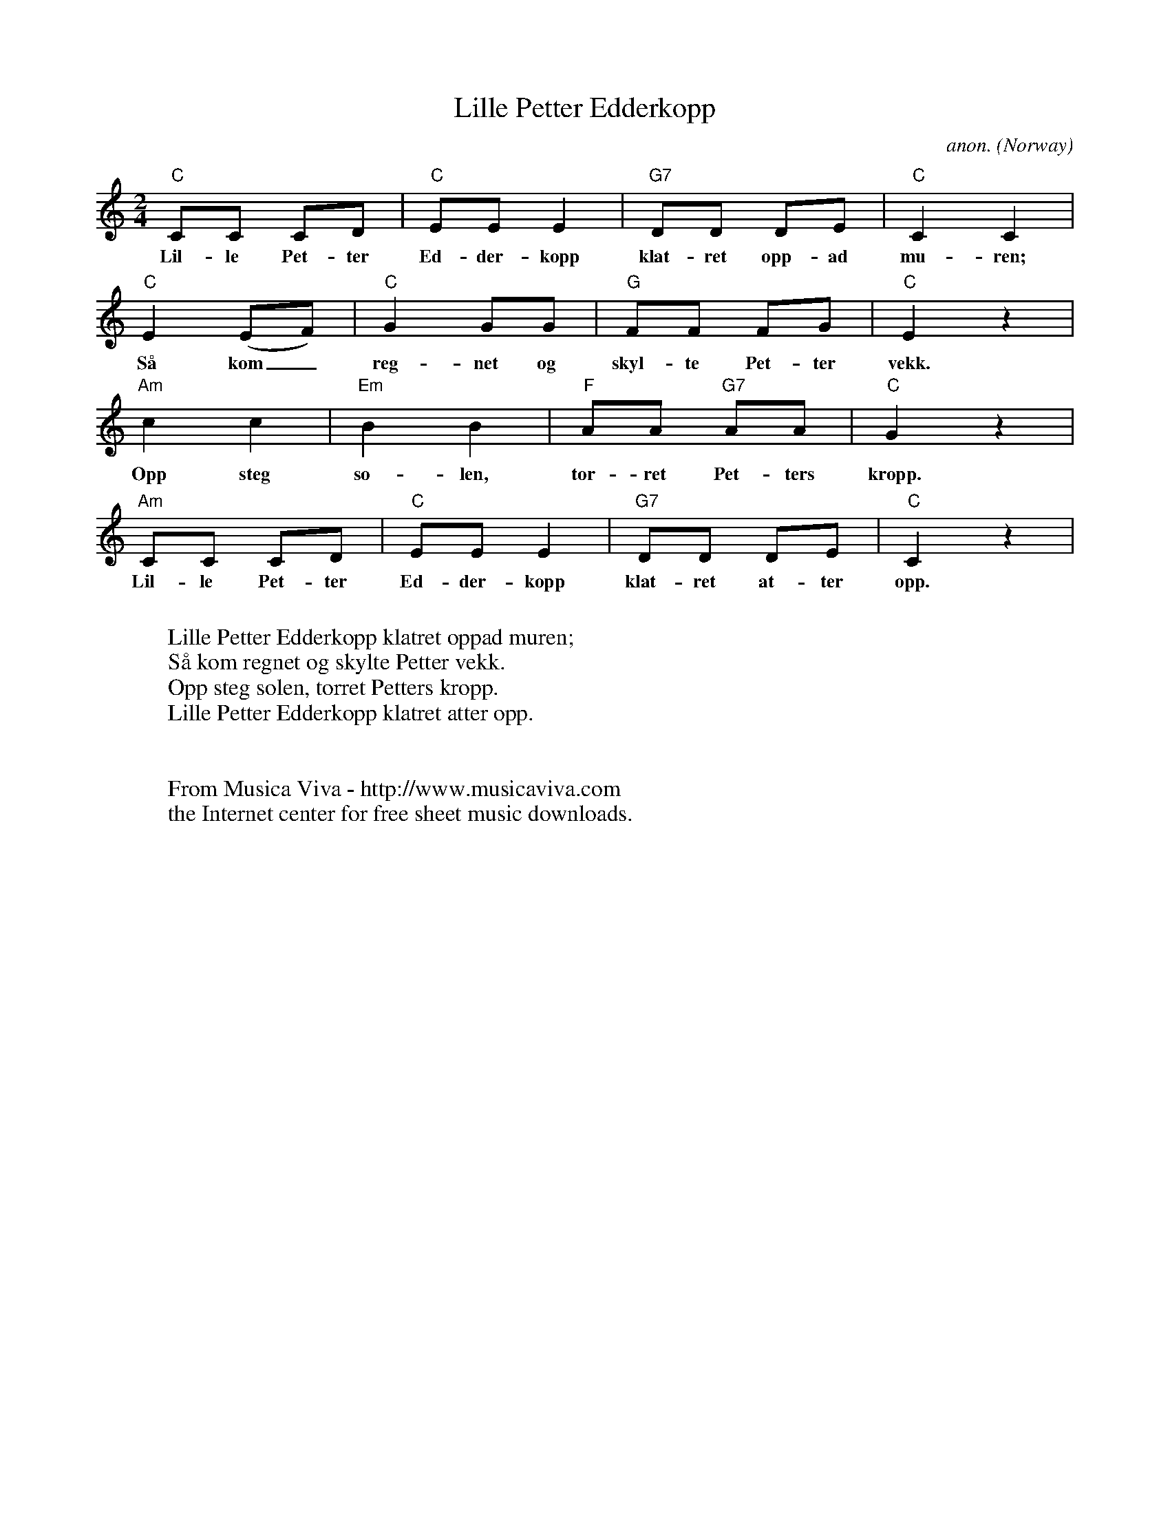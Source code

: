 X:2894
T:Lille Petter Edderkopp
C:anon.
O:Norway
R:Children's song
Z:Transcribed by Frank Nordberg - http://www.musicaviva.com
F:http://abc.musicaviva.com/tunes/norway/lille-petter-edderkopp/lille-petter-edderkopp-1.abc
M:2/4
L:1/8
K:C
"C"CC CD|"C"EE E2|"G7"DD DE|"C"C2 C2|
w:Lil-le Pet-ter Ed-der-kopp klat-ret opp-ad mu-ren;
"C"E2 (EF)|"C"G2 GG|"G"FF FG|"C"E2 z2|
w:S\aa kom_ reg-net og skyl-te Pet-ter vekk.
"Am"c2 c2|"Em"B2 B2|"F"AA "G7"AA|"C"G2 z2|
w:Opp steg so-len, t\or-ret Pet-ters kropp.
"Am"CC CD|"C"EE E2|"G7"DD DE|"C"C2 z2|
w:Lil-le Pet-ter Ed-der-kopp klat-ret at-ter opp.
W:
W:Lille Petter Edderkopp klatret oppad muren;
W:S\aa kom regnet og skylte Petter vekk.
W:Opp steg solen, t\orret Petters kropp.
W:Lille Petter Edderkopp klatret atter opp.
W:
W:
W:  From Musica Viva - http://www.musicaviva.com
W:  the Internet center for free sheet music downloads.

